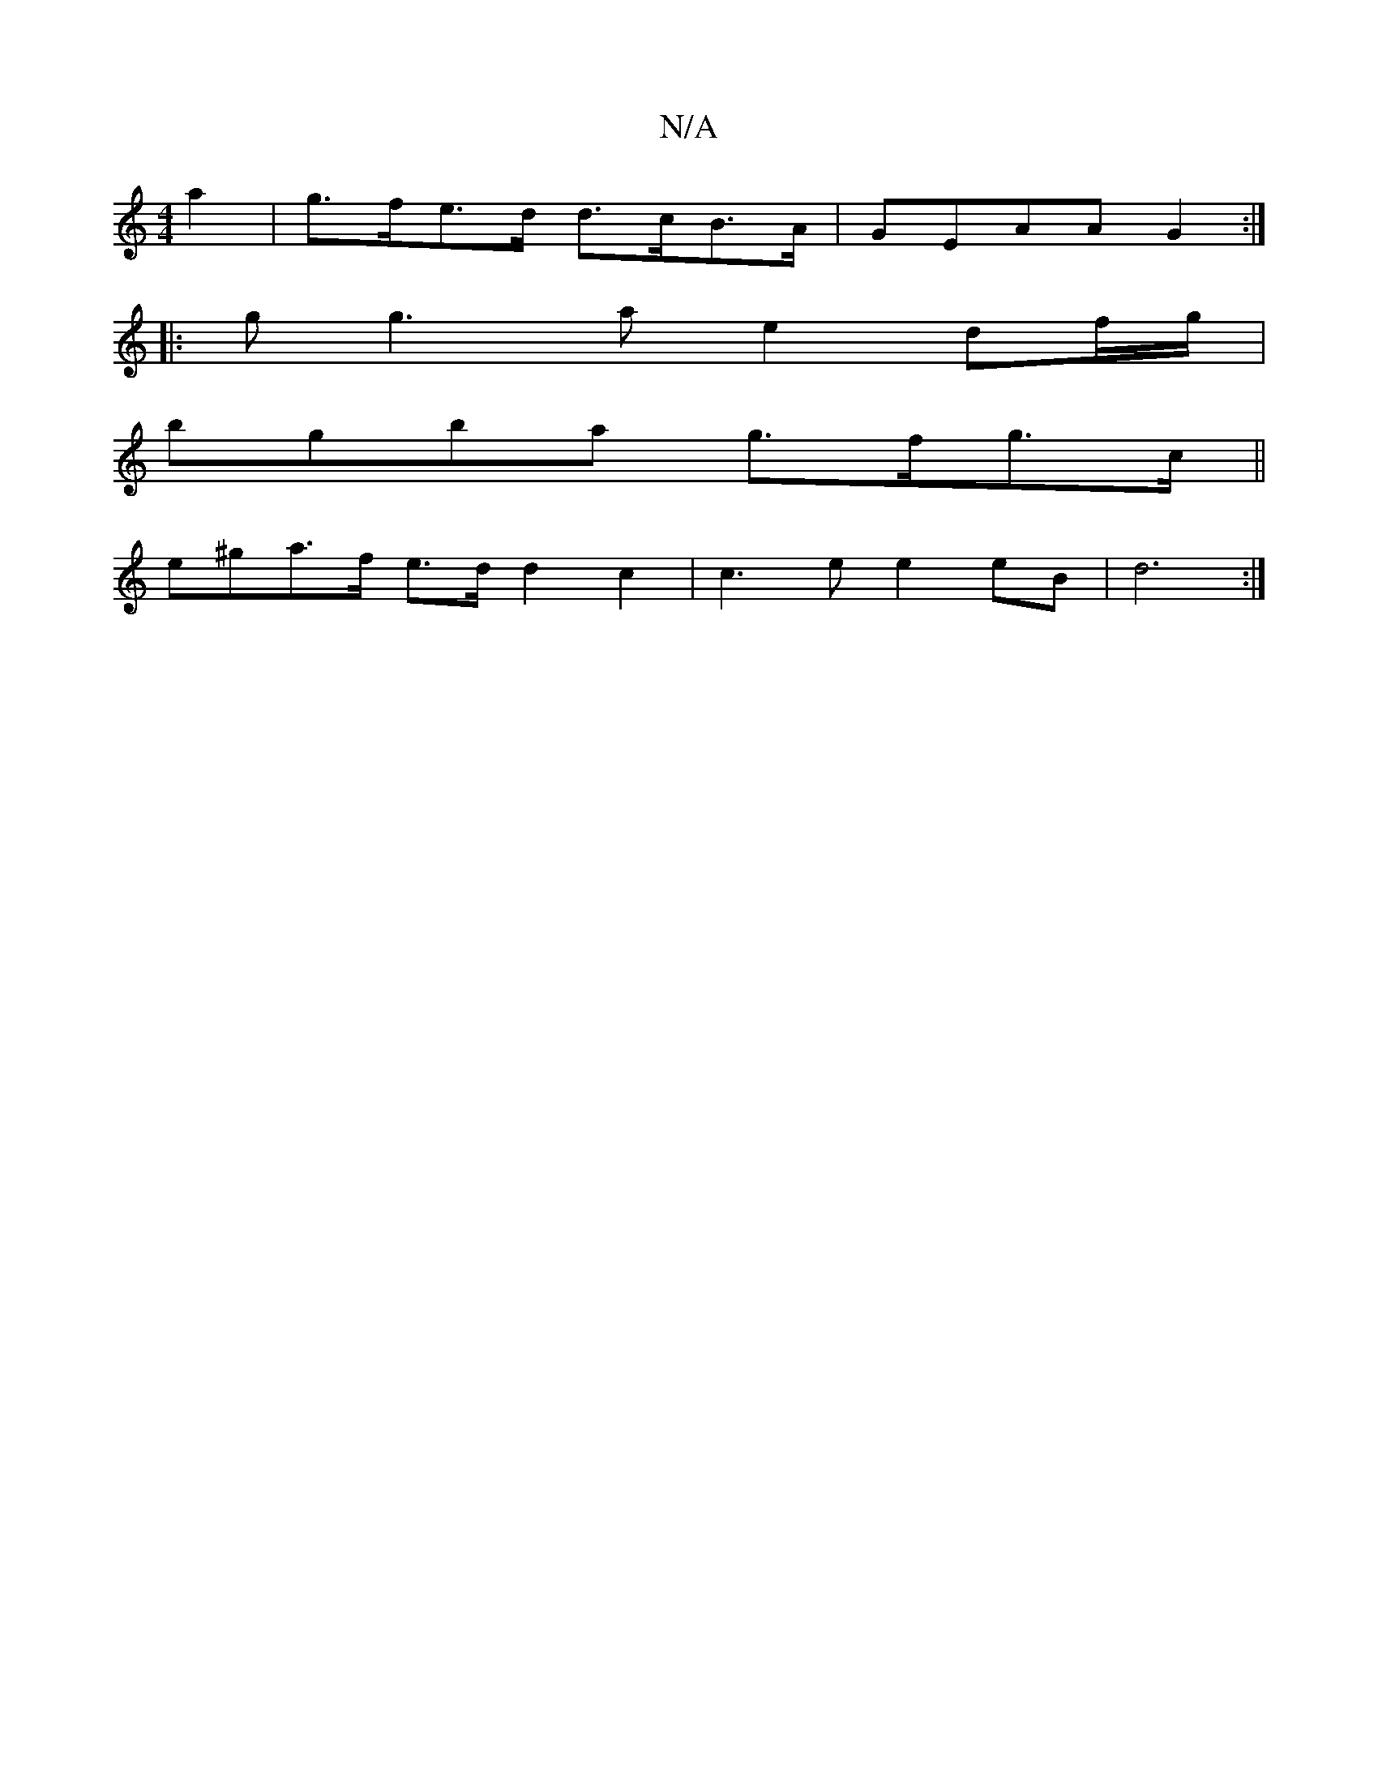 X:1
T:N/A
M:4/4
R:N/A
K:Cmajor
 a2 | g>fe>d d>cB>A | GEAA G2:|
|: g g3a e2df/g/ |
bgba g>fg>c ||
e^ga>f e>dd2 c2 | c3e e2eB | d6:|

BdA GAB | c2 G<B A>~A2 | =F3F DGEG||
FA G2 G2 FG | A2 AF FEED | G2 G2 d2 A2 | Bccd BDBG | f2g>a f2 